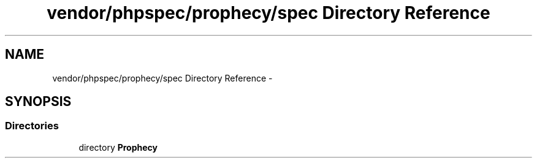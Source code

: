.TH "vendor/phpspec/prophecy/spec Directory Reference" 3 "Tue Apr 14 2015" "Version 1.0" "VirtualSCADA" \" -*- nroff -*-
.ad l
.nh
.SH NAME
vendor/phpspec/prophecy/spec Directory Reference \- 
.SH SYNOPSIS
.br
.PP
.SS "Directories"

.in +1c
.ti -1c
.RI "directory \fBProphecy\fP"
.br
.in -1c
